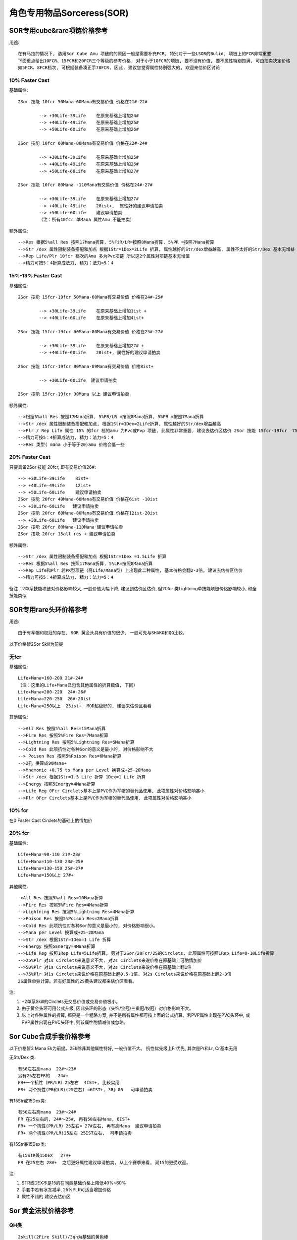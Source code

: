 角色专用物品Sorceress(SOR)
===============================================================================


SOR专用cube&rare项链价格参考
-------------------------------------------------------------------------------

用途::

	在有马拉的情况下, 选用Sor Cube Amu 项链的的原因一般是需要补充FCR, 特别对于一些LSOR的Bulid, 项链上的FCR非常重要
	下面重点给出10FCR、15FCR和20FCR三个等级的参考价格, 对于小于10FCR的项链, 要不没有价值, 要不属性特别饱满, 可由拍卖决定价格
	如5FCR、8FCR档次, 可根据装备凑正手78FCR, 因此, 建议您觉得属性特别强大的, 欢迎来估价区讨论

10% Faster Cast
~~~~~~~~~~~~~~~~~~~~~~~~~~~~~~~~~~~~~~~~~~~~~~~~~~~~~~~~~~~~~~~~~~~~~~~~~~~~~~~

基础属性::

	2Sor 技能 10fcr 50Mana-60Mana有交易价值 价格在21#-22#

		--> +30Life-39Life    在原来基础上增加24#
		--> +40Life-49Life    在原来基础上增加25#
		--> +50Life-60Life    在原来基础上增加26#

	2Sor 技能 10fcr 60Mana-80Mana有交易价值 价格在22#-24#

		--> +30Life-39Life    在原来基础上增加25#
		--> +40Life-49Life    在原来基础上增加26#
		--> +50Life-60Life    在原来基础上增加27#

	2Sor 技能 10fcr 80Mana -110Mana有交易价值 价格在24#-27#

		--> +30Life-39Life    在原来基础上增加27#
		--> +40Life-49Life    20ist+,  属性好的建议申请拍卖
		--> +50Life-60Life    建议申请拍卖
		（注：所有10fcr 单Mana 属性Amu 不能拍卖）

额外属性::

	-->Res 根据5%all Res 按照17Mana折算, 5%FiR/LR=按照8Mana折算, 5%PR =按照7Mana折算
	-->Str /dex 属性限制装备搭配和加点 根据1Str=1Dex=2Life 折算, 属性越好的Str/dex增益越高, 属性不太好的Str/Dex 基本无增益
	-->Rep Life/Plr 10fcr 档次的Amu 多为Pvc项链 所以这2个属性对项链基本无增值
	-->精力可按5：4折算成法力, 精力：法力=5：4 

15%-19% Faster Cast 
~~~~~~~~~~~~~~~~~~~~~~~~~~~~~~~~~~~~~~~~~~~~~~~~~~~~~~~~~~~~~~~~~~~~~~~~~~~~~~~

基础属性::

	2Sor 技能 15fcr-19fcr 50Mana-60Mana有交易价值 价格在24#-25#

		--> +30Life-39Life    在原来基础上增加1ist +
		--> +40Life-60Life    在原来基础上增加4ist+ 

	2Sor 技能 15fcr-19fcr 60Mana-80Mana有交易价值 价格在25#-27#

		--> +30Life-39Life    在原来基础上增加27# +
		--> +40Life-60Life    20ist+, 属性好的建议申请拍卖

	2Sor 技能 15fcr-19fcr 80Mana-89Mana有交易价值 价格8ist+

		--> +30Life-60Life  建议申请拍卖

	2Sor 技能 15fcr-19fcr 90Mana 以上 建议申请拍卖

额外属性::

	-->根据5%all Res 按照17Mana折算, 5%FR/LR =按照8Mana折算, 5%PR =按照7Mana折算
	-->Str /dex 属性限制装备搭配和加点, 根据1Str=1Dex=2Life折算, 属性越好的Str/dex增益越高
	-->Plr / Rep Life 属性 15% 的fcr 档的amu 为Pvc或Pvp 项链, 此属性非常重要, 建议去估价区估价 2Sor 技能 15fcr-19fcr  75%Plr  属性优秀可以申请拍卖
	-->精力可按5：4折算成法力, 精力：法力=5：4 
	-->Res 类型( mana 小于等于20)amu 价格会低一些

20% Faster Cast 
~~~~~~~~~~~~~~~~~~~~~~~~~~~~~~~~~~~~~~~~~~~~~~~~~~~~~~~~~~~~~~~~~~~~~~~~~~~~~~~

只要具备2Sor 技能 20fcr, 即有交易价值26#::

	--> +30Life-39Life    8ist+
	--> +40Life-49Life    12ist+
	--> +50Life-60Life    建议申请拍卖
	2Sor 技能 20fcr 40Mana-60Mana有交易价值 价格在6ist -10ist
	--> +30Life-60Life   建议申请拍卖
	2Sor 技能 20fcr 60Mana-80Mana有交易价值 价格在12ist-20ist
	--> +30Life-60Life   建议申请拍卖
	2Sor 技能 20fcr 80Mana-110Mana 建议申请拍卖
	2Sor 技能 20fcr 15all res + 建议申请拍卖

额外属性::

	-->Str /dex 属性限制装备搭配和加点 根据1Str=1Dex =1.5Life 折算
	-->Res 根据5%all Res 按照17Mana折算, 5%LR=按照8Mana折算 
	-->Rep Life和Plr 若PK型项链（高Life/Mana型）上出现此二种属性, 基本价格会翻2-3倍, 建议去估价区估价
	-->精力可按5：4折算成法力, 精力：法力=5：4 

备注：2单系技能项链对价格影响较大, 一般价值大幅下降, 建议到估价区估价, 但20fcr 类Lightning单技能项链价格影响较小, 和全技能类似

SOR专用rare头环价格参考
-------------------------------------------------------------------------------

用途::
	
	由于有军帽和权冠的存在, SOR 黄金头具有价值的很少, 一般可先与SHAKO和QG比较。

以下价格皆2Sor Skill为前提

无fcr
~~~~~~~~~~~~~~~~~~~~~~~~~~~~~~~~~~~~~~~~~~~~~~~~~~~~~~~~~~~~~~~~~~~~~~~~~~~~~~~

基础属性::

	Life+Mana=160-200 21#-24# 
	（注：这里的Life+Mana已包含其他属性的折算数值, 下同）
	Life+Mana=200-220  24#-26# 
	Life+Mana=220-250  26#-20ist 
	Life+Mana=250以上  25ist+  MOD超级好的, 建议来估价区看看

其他属性::

	-->All Res 按照5%all Res=15Mana折算
	-->Fire Res 按照5%Fire Res=7Mana折算
	-->Lightning Res 按照5%Lightning Res=5Mana折算
	-->Cold Res 此项抗性对各种Sor的意义是最小的, 对价格影响不大
	--> Poison Res 按照5%Poison Res=6Mana折算
	-->2孔 换算成90Mana+
	-->Mnemonic +0.75 to Mana per Level 换算成+25-28Mana
	-->Str /dex 根据1Str=1.5 Life 折算 1Dex=1 Life 折算
	-->Energy 按照5Energy=4Mana折算
	-->Life Reg 0Fcr Circlets基本上是PVC作为军帽的替代品使用, 此项属性对价格影响甚小
	-->Plr 0Fcr Circlets基本上是PVC作为军帽的替代品使用, 此项属性对价格影响甚小

10% fcr
~~~~~~~~~~~~~~~~~~~~~~~~~~~~~~~~~~~~~~~~~~~~~~~~~~~~~~~~~~~~~~~~~~~~~~~~~~~~~~~

在0 Faster Cast Circlets的基础上酌情加价

20% fcr
~~~~~~~~~~~~~~~~~~~~~~~~~~~~~~~~~~~~~~~~~~~~~~~~~~~~~~~~~~~~~~~~~~~~~~~~~~~~~~~

基础属性::

	Life+Mana=90-110 21#-23# 
	Life+Mana=110-130 23#-25# 
	Life+Mana=130-150 25#-27# 
	Life+Mana=150以上 27#+

其他属性::

	->All Res 按照5%all Res=10Mana折算
	-->Fire Res 按照5%Fire Res=4Mana折算
	-->Lightning Res 按照5%Lightning Res=4Mana折算
	-->Poison Res 按照5%Poison Res=2Mana折算
	-->Cold Res 此项抗性对各种Sor的意义是最小的, 对价格影响很小。
	-->Mana per Level 换算成+25-28Mana
	-->Str /dex 根据1Str=1Dex=1 Life 折算
	-->Energy 按照5Energy=4Mana折算
	-->Life Reg 按照1Rep Life=5Life折算, 另对于2Sor/20Fcr/2S的Circlets, 此项属性可按照1Rep Life=8-10Life折算
	-->25%Plr 对1s Circlets来说意义不大, 对2s Circlets来说价格在原基础上可酌情加价
	-->50%Plr 对1s Circlets来说意义不大, 对2s Circlets来说价格在原基础上翻1倍
	-->75%Plr 对1s Circlets来说价格在原基础上翻0.5-1倍, 对2s Circlets来说价格在原基础上翻2-3倍
	2S属性单独计算。若有好属性的2S黄头建议都来估价区看看。

注:

1. +2单系Skill的Circlets无交易价值或交易价值极小。
2. 由于黄金头环可用公式升级, 因此头环的形态（头饰/宝冠/三重冠/权冠）对价格影响不大。
3. 以上对各种属性的折算, 都只是一个粗略方案, 并不是所有属性都可按上面的公式折算。若PVP属性出现在PVC头环中, 或PVP属性出现在PVC头环中, 则该属性酌情减价或忽略。

Sor Cube合成手套价格参考
-------------------------------------------------------------------------------

以下价格皆3 Mana Ek为前提。2Ek除非其他属性特好, 一般价值不大。
抗性优先级上Fr优先, 其次是Pr和Lr, Cr基本无用

无Str/Dex 类::

	有50左右高mana  22#～23#
	另有25左右FR的   24#+
	FR+一个抗性（PR/LR）25左右  4IST+, 比较实用
	FR+ 两个抗性(PR和LR)(25左右) =6IST+, 3R》80   可申请拍卖             

有15Str或15Dex类::

	有50左右高mana  23#～24#
	FR 在25左右的, 24#～25#, 再有50左右Mana, 6IST+
	FR+ 一个抗性(PR/LR）25左右= 27#左右, 再有高Mana  建议申请拍卖
	FR+ 两个抗性(PR/LR)25左右 25IST左右,  可申请拍卖

有15Str兼15Dex类::

	有15STR兼15DEX   27#+
	FR 在25左右 28#+  之后更好属性建议申请拍卖, 从上个赛季来看, 双15的更受欢迎。


注:

1. STR或DEX不是15的在同类基础价格上降低40%~60%
2. 手套中若有冰冻减半, 25%PLR可适当增加价格
3. 属性不错的 建议去估价区

Sor 黄金法杖价格参考
-------------------------------------------------------------------------------

QH类
~~~~~~~~~~~~~~~~~~~~~~~~~~~~~~~~~~~~~~~~~~~~~~~~~~~~~~~~~~~~~~~~~~~~~~~~~~~~~~~
::

	2skill(2Fire Skill)/3qh为基础的黄色棒
	1S 23# 
	+1Fire Mastery   25#左右
	+2Fire Mastery   26#左右
	+3Fire Mastery   27#+
	2S 25#
	+1Fire Mastery   26#左右 
	+2Fire Mastery   27#+
	+3Fire Mastery   建议申请拍卖

LSOR类
~~~~~~~~~~~~~~~~~~~~~~~~~~~~~~~~~~~~~~~~~~~~~~~~~~~~~~~~~~~~~~~~~~~~~~~~~~~~~~~
::

	2SKILL(2Lightning Skill)/20FCR/3CL(3lighting)为基础
	1S  23#
	+1Lightning Mastery  24#左右
	+2Lightning Mastery  25#左右
	+3Lightinng Mastery  27#+  如有高MANA/高R/高LF  建议申请拍卖
	2S 26#+
	基本附加MOD很好的话可到估价区申请拍卖

另外, 再说一下蓝色SOR单手杖
~~~~~~~~~~~~~~~~~~~~~~~~~~~~~~~~~~~~~~~~~~~~~~~~~~~~~~~~~~~~~~~~~~~~~~~~~~~~~~~

#烧火棍
~~~~~~~~~~~~~~~~~~~~~~~~~~~~~~~~~~~~~~~~~~~~~~~~~~~~~~~~~~~~~~~~~~~~~~~~~~~~~~~
::

	+3火系技能/2强化/2s 或 2火系技能/3强化/2s  2ist左右
	+3火系技能/3强化/2s  10ist左右 
	+3火系技能/3强化/xxfm(支配之焰)...申请估价发证拍卖 2s情况1fm 24ist+, 2fm 保守50ist+, 3fm天价。1s价格减半。

#电棍  
~~~~~~~~~~~~~~~~~~~~~~~~~~~~~~~~~~~~~~~~~~~~~~~~~~~~~~~~~~~~~~~~~~~~~~~~~~~~~~~
::

	+3电系技能/2s/3(闪电、连锁闪电、新星)  4-8ist
	+3电系技能/2s/3(闪电、连锁闪电、新星)/XXX(加成,支配都行)申请估价发证拍卖
	+3电系技能/20fcr/2s/3(闪电、连锁闪电、新星)/XXX(加成, 支配都行, 可有可无)申请估价发证拍卖||保守估计30#+
	一般的电棒, 建议估价区估价

#冰棍
~~~~~~~~~~~~~~~~~~~~~~~~~~~~~~~~~~~~~~~~~~~~~~~~~~~~~~~~~~~~~~~~~~~~~~~~~~~~~~~
::

	+3冰系技能/20fcr/2s/3暴风雪/不可拍卖, 25#, 略等于最垃圾的次元; 有其他技能(对BLZ加成,支配等)再估价